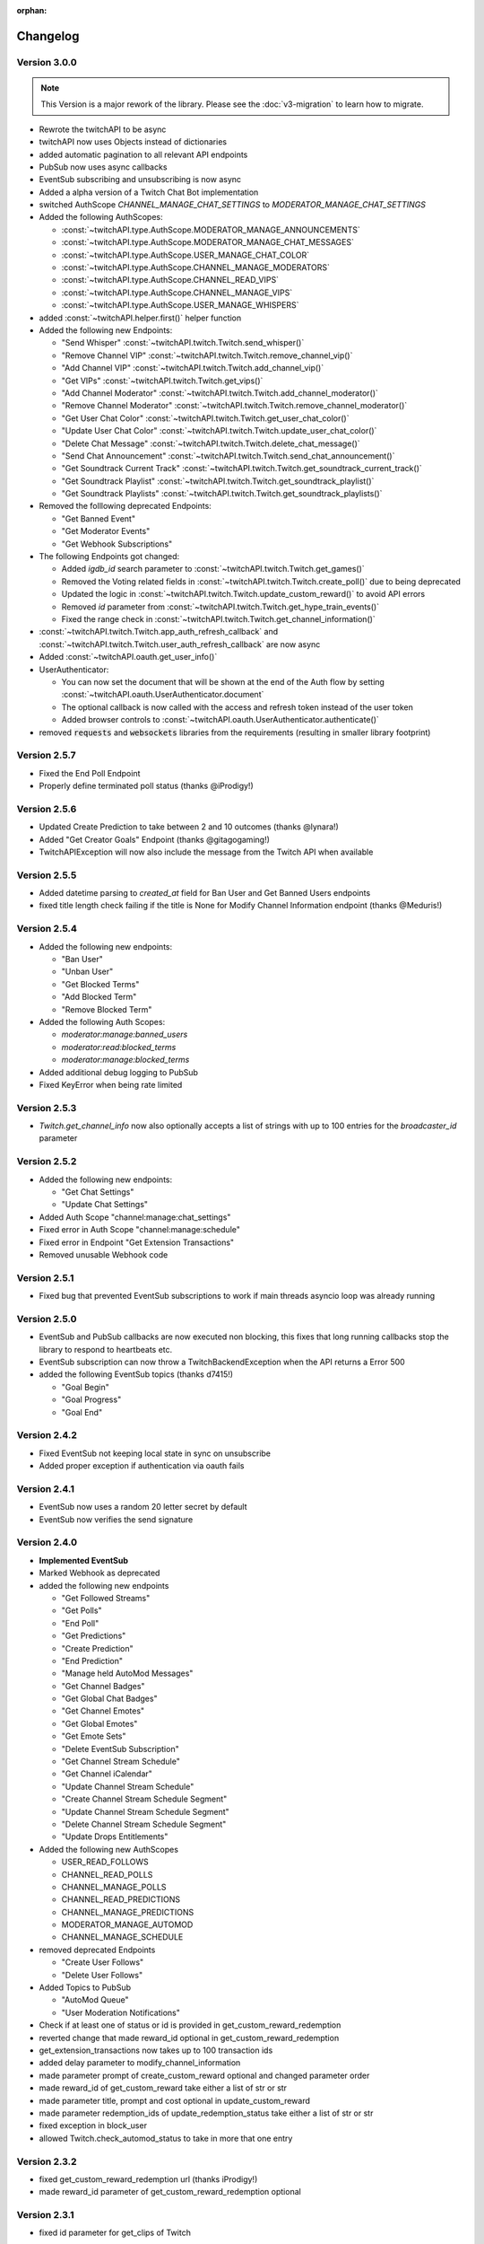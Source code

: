 :orphan:

Changelog
=========

****************
Version 3.0.0
****************

.. note:: This Version is a major rework of the library. Please see the :doc:`v3-migration` to learn how to migrate.

* Rewrote the twitchAPI to be async
* twitchAPI now uses Objects instead of dictionaries
* added automatic pagination to all relevant API endpoints
* PubSub now uses async callbacks
* EventSub subscribing and unsubscribing is now async
* Added a alpha version of a Twitch Chat Bot implementation
* switched AuthScope `CHANNEL_MANAGE_CHAT_SETTINGS` to `MODERATOR_MANAGE_CHAT_SETTINGS`
* Added the following AuthScopes:

  * :const:`~twitchAPI.type.AuthScope.MODERATOR_MANAGE_ANNOUNCEMENTS`
  * :const:`~twitchAPI.type.AuthScope.MODERATOR_MANAGE_CHAT_MESSAGES`
  * :const:`~twitchAPI.type.AuthScope.USER_MANAGE_CHAT_COLOR`
  * :const:`~twitchAPI.type.AuthScope.CHANNEL_MANAGE_MODERATORS`
  * :const:`~twitchAPI.type.AuthScope.CHANNEL_READ_VIPS`
  * :const:`~twitchAPI.type.AuthScope.CHANNEL_MANAGE_VIPS`
  * :const:`~twitchAPI.type.AuthScope.USER_MANAGE_WHISPERS`
* added :const:`~twitchAPI.helper.first()` helper function

* Added the following new Endpoints:

  * "Send Whisper" :const:`~twitchAPI.twitch.Twitch.send_whisper()`
  * "Remove Channel VIP" :const:`~twitchAPI.twitch.Twitch.remove_channel_vip()`
  * "Add Channel VIP" :const:`~twitchAPI.twitch.Twitch.add_channel_vip()`
  * "Get VIPs" :const:`~twitchAPI.twitch.Twitch.get_vips()`
  * "Add Channel Moderator" :const:`~twitchAPI.twitch.Twitch.add_channel_moderator()`
  * "Remove Channel Moderator" :const:`~twitchAPI.twitch.Twitch.remove_channel_moderator()`
  * "Get User Chat Color" :const:`~twitchAPI.twitch.Twitch.get_user_chat_color()`
  * "Update User Chat Color" :const:`~twitchAPI.twitch.Twitch.update_user_chat_color()`
  * "Delete Chat Message" :const:`~twitchAPI.twitch.Twitch.delete_chat_message()`
  * "Send Chat Announcement" :const:`~twitchAPI.twitch.Twitch.send_chat_announcement()`
  * "Get Soundtrack Current Track" :const:`~twitchAPI.twitch.Twitch.get_soundtrack_current_track()`
  * "Get Soundtrack Playlist" :const:`~twitchAPI.twitch.Twitch.get_soundtrack_playlist()`
  * "Get Soundtrack Playlists" :const:`~twitchAPI.twitch.Twitch.get_soundtrack_playlists()`
* Removed the folllowing deprecated Endpoints:

  * "Get Banned Event"
  * "Get Moderator Events"
  * "Get Webhook Subscriptions"
* The following Endpoints got changed:

  * Added `igdb_id` search parameter to :const:`~twitchAPI.twitch.Twitch.get_games()`
  * Removed the Voting related fields in :const:`~twitchAPI.twitch.Twitch.create_poll()` due to being deprecated
  * Updated the logic in :const:`~twitchAPI.twitch.Twitch.update_custom_reward()` to avoid API errors
  * Removed `id` parameter from :const:`~twitchAPI.twitch.Twitch.get_hype_train_events()`
  * Fixed the range check in :const:`~twitchAPI.twitch.Twitch.get_channel_information()`
* :const:`~twitchAPI.twitch.Twitch.app_auth_refresh_callback` and :const:`~twitchAPI.twitch.Twitch.user_auth_refresh_callback` are now async
* Added :const:`~twitchAPI.oauth.get_user_info()`
* UserAuthenticator:

  * You can now set the document that will be shown at the end of the Auth flow by setting :const:`~twitchAPI.oauth.UserAuthenticator.document`
  * The optional callback is now called with the access and refresh token instead of the user token
  * Added browser controls to :const:`~twitchAPI.oauth.UserAuthenticator.authenticate()`
* removed :code:`requests` and :code:`websockets` libraries from the requirements (resulting in smaller library footprint)


****************
Version 2.5.7
****************

- Fixed the End Poll Endpoint
- Properly define terminated poll status (thanks @iProdigy!)

****************
Version 2.5.6
****************

- Updated Create Prediction to take between 2 and 10 outcomes (thanks @lynara!)
- Added "Get Creator Goals" Endpoint (thanks @gitagogaming!)
- TwitchAPIException will now also include the message from the Twitch API when available

****************
Version 2.5.5
****************

- Added datetime parsing to `created_at` field for Ban User and Get Banned Users endpoints
- fixed title length check failing if the title is None for Modify Channel Information endpoint (thanks @Meduris!)

****************
Version 2.5.4
****************

- Added the following new endpoints:

  - "Ban User"

  - "Unban User"

  - "Get Blocked Terms"

  - "Add Blocked Term"

  - "Remove Blocked Term"

- Added the following Auth Scopes:

  - `moderator:manage:banned_users`

  - `moderator:read:blocked_terms`

  - `moderator:manage:blocked_terms`

- Added additional debug logging to PubSub
- Fixed KeyError when being rate limited

****************
Version 2.5.3
****************

- `Twitch.get_channel_info` now also optionally accepts a list of strings with up to 100 entries for the `broadcaster_id` parameter

****************
Version 2.5.2
****************

- Added the following new endpoints:

  - "Get Chat Settings"

  - "Update Chat Settings"

- Added Auth Scope "channel:manage:chat_settings"
- Fixed error in Auth Scope "channel:manage:schedule"
- Fixed error in Endpoint "Get Extension Transactions"
- Removed unusable Webhook code

****************
Version 2.5.1
****************

- Fixed bug that prevented EventSub subscriptions to work if main threads asyncio loop was already running

****************
Version 2.5.0
****************

- EventSub and PubSub callbacks are now executed non blocking, this fixes that long running callbacks stop the library to respond to heartbeats etc.
- EventSub subscription can now throw a TwitchBackendException when the API returns a Error 500
- added the following EventSub topics (thanks d7415!)

  - "Goal Begin"

  - "Goal Progress"

  - "Goal End"

****************
Version 2.4.2
****************

- Fixed EventSub not keeping local state in sync on unsubscribe
- Added proper exception if authentication via oauth fails

****************
Version 2.4.1
****************

- EventSub now uses a random 20 letter secret by default
- EventSub now verifies the send signature

****************
Version 2.4.0
****************

- **Implemented EventSub**

- Marked Webhook as deprecated

- added the following new endpoints

  - "Get Followed Streams"

  - "Get Polls"

  - "End Poll"

  - "Get Predictions"

  - "Create Prediction"

  - "End Prediction"

  - "Manage held AutoMod Messages"

  - "Get Channel Badges"

  - "Get Global Chat Badges"

  - "Get Channel Emotes"

  - "Get Global Emotes"

  - "Get Emote Sets"

  - "Delete EventSub Subscription"

  - "Get Channel Stream Schedule"

  - "Get Channel iCalendar"

  - "Update Channel Stream Schedule"

  - "Create Channel Stream Schedule Segment"

  - "Update Channel Stream Schedule Segment"

  - "Delete Channel Stream Schedule Segment"

  - "Update Drops Entitlements"

- Added the following new AuthScopes

  - USER_READ_FOLLOWS

  - CHANNEL_READ_POLLS

  - CHANNEL_MANAGE_POLLS

  - CHANNEL_READ_PREDICTIONS

  - CHANNEL_MANAGE_PREDICTIONS

  - MODERATOR_MANAGE_AUTOMOD

  - CHANNEL_MANAGE_SCHEDULE

- removed deprecated Endpoints

  - "Create User Follows"

  - "Delete User Follows"

- Added Topics to PubSub

  - "AutoMod Queue"

  - "User Moderation Notifications"

- Check if at least one of status or id is provided in get_custom_reward_redemption
- reverted change that made reward_id optional in get_custom_reward_redemption
- get_extension_transactions now takes up to 100 transaction ids
- added delay parameter to modify_channel_information
- made parameter prompt of create_custom_reward optional and changed parameter order
- made reward_id of get_custom_reward take either a list of str or str
- made parameter title, prompt and cost optional in update_custom_reward
- made parameter redemption_ids of update_redemption_status take either a list of str or str
- fixed exception in block_user
- allowed Twitch.check_automod_status to take in more that one entry

****************
Version 2.3.2
****************

* fixed get_custom_reward_redemption url (thanks iProdigy!)
* made reward_id parameter of get_custom_reward_redemption optional

****************
Version 2.3.1
****************

* fixed id parameter for get_clips of Twitch

****************
Version 2.3.0
****************

* Initializing the Twitch API now automatically creates a app authorization (can be disabled via flag)
* Made it possible to not set a app secret in cases where only user authentication is required
* added helper function `validate_token` to OAuth
* added helper function `revoke_token` to OAuth
* User OAuth Token is now automatically validated for correct scope and validity when being set
* added new "Get Drops Entitlement" endpoint
* added new "Get Teams" endpoint
* added new "Get Chattel teams" endpoint
* added new AuthScope USER_READ_SUBSCRIPTIONS
* fixed exception in Webhook if no Authentication is set and also not required
* refactored Authentication handling, making it more versatile
* added more debugging logs
* improved documentation

****************
Version 2.2.5
****************

* added optional callback to Twitch for user and app access token refresh
* added additional check for non empty title in Twitch.modify_channel_information
* changed required scope of PubSub.listen_channel_subscriptions from CHANNEL_SUBSCRIPTIONS to CHANNEL_READ_SUBSCRIPTIONS


****************
Version 2.2.4
****************

* added Python 3.9 compatibility
* improved example for PubSub

****************
Version 2.2.3
****************

* added new "get channel editors" endpoint
* added new "delete videos" endpoint
* added new "get user block list" endpoint
* added new "block user" endpoint
* added new "unblock user" endpoint
* added new authentication scopes
* some refactoring

****************
Version 2.2.2
****************

* added missing API base url to delete_custom_reward, get_custom_reward, get_custom_reward_redemption and update_redemption_status (thanks asphaltschneider!)

****************
Version 2.2.1
****************

* added option to set a ssl context to be used by Webhook
* fixed modify_channel_information throwing ValueError (thanks asishm!)
* added default route to Webhook on / for easier debugging
* properly check for empty lists in the selection of the used AuthScope in get_users
* raise ValueError if both from_id and to_id are None in subscribe_user_follow of Webhook

****************
Version 2.2.0
****************

* added missing "Create custom rewards" endpoint
* added missing "Delete Custom rewards" endpoint
* added missing "Get Custom Reward" endpoint
* added missing "Get custom reward redemption" endpoint
* added missing "Update custom Reward" endpoint
* added missing "Update redemption status" endpoint
* added missing pagination parameters to endpoints that support them
* improved documentation
* properly handle 401 response after retries

****************
Version 2.1
****************

Added a Twitch PubSub client implementation.

See :doc:`modules/twitchAPI.pubsub` for more Info!

* added PubSub client
* made UserAuthenticator URL dynamic
* added named loggers for all modules
* fixed bug in Webhook.subscribe_subscription_events
* added Twitch.get_user_auth_scope

****************
Version 2.0.1
****************

Fixed some bugs and implemented changes made to the Twitch API

****************
Version 2.0
****************

This version is a major overhaul of the Webhook, implementing missing and changed API endpoints and adding a bunch of quality of life changes.

* Reworked the entire Documentation
* Webhook subscribe and unsubscribe now waits for handshake to finish
* Webhook now refreshes its subscriptions
* Webhook unsubscribe is now a single function
* Webhook auto unsubscribes from topics on stop()
* Added unsubscribe_all function to Webhook
* Twitch instance now auto renews auth token once they become invalid
* Added retry on API backend error
* Added get_drops_entitlements endpoint
* Fixed function signature of get_webhook_subscriptions
* Fixed update_user_extension not writing data
* get_user_active_extensions now requires User Authentication
* get_user_follows now requires at elast App Authentication
* get_users now follows the changed API Authentication logic
* get_stream_markers now also checks that at least one of user_id or video_id is provided
* get_streams now takes a list for game_id
* get_streams now checks the length of the language list
* get_moderator_events now takes in a list of user_ids
* get_moderators now takes in a list of user_ids
* get_clips can now use the first parameter
* Raise exception when twitch backend returns 503 even after a retry
* Now use custom exception classes
* Removed depraced endpoint get_streams_metadata
